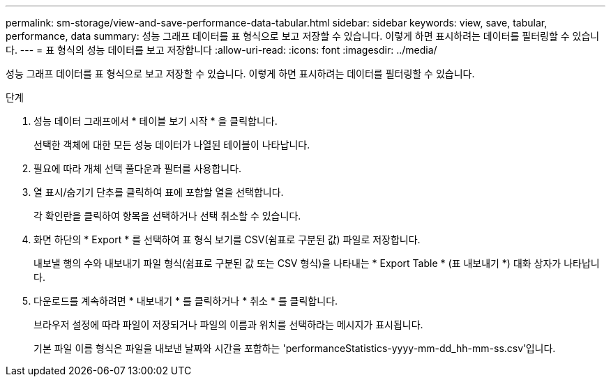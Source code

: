 ---
permalink: sm-storage/view-and-save-performance-data-tabular.html 
sidebar: sidebar 
keywords: view, save, tabular, performance, data 
summary: 성능 그래프 데이터를 표 형식으로 보고 저장할 수 있습니다. 이렇게 하면 표시하려는 데이터를 필터링할 수 있습니다. 
---
= 표 형식의 성능 데이터를 보고 저장합니다
:allow-uri-read: 
:icons: font
:imagesdir: ../media/


[role="lead"]
성능 그래프 데이터를 표 형식으로 보고 저장할 수 있습니다. 이렇게 하면 표시하려는 데이터를 필터링할 수 있습니다.

.단계
. 성능 데이터 그래프에서 * 테이블 보기 시작 * 을 클릭합니다.
+
선택한 객체에 대한 모든 성능 데이터가 나열된 테이블이 나타납니다.

. 필요에 따라 개체 선택 풀다운과 필터를 사용합니다.
. 열 표시/숨기기 단추를 클릭하여 표에 포함할 열을 선택합니다.
+
각 확인란을 클릭하여 항목을 선택하거나 선택 취소할 수 있습니다.

. 화면 하단의 * Export * 를 선택하여 표 형식 보기를 CSV(쉼표로 구분된 값) 파일로 저장합니다.
+
내보낼 행의 수와 내보내기 파일 형식(쉼표로 구분된 값 또는 CSV 형식)을 나타내는 * Export Table * (표 내보내기 *) 대화 상자가 나타납니다.

. 다운로드를 계속하려면 * 내보내기 * 를 클릭하거나 * 취소 * 를 클릭합니다.
+
브라우저 설정에 따라 파일이 저장되거나 파일의 이름과 위치를 선택하라는 메시지가 표시됩니다.

+
기본 파일 이름 형식은 파일을 내보낸 날짜와 시간을 포함하는 'performanceStatistics-yyyy-mm-dd_hh-mm-ss.csv'입니다.


